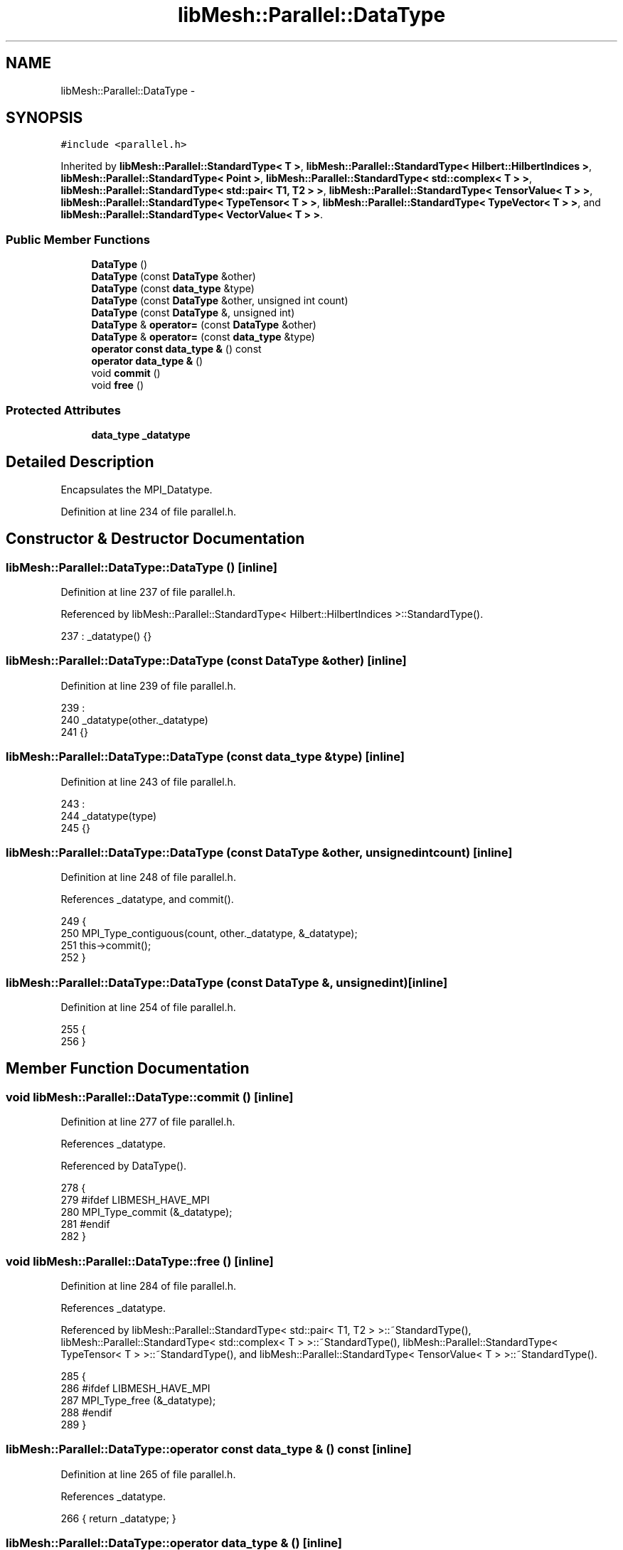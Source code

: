 .TH "libMesh::Parallel::DataType" 3 "Tue May 6 2014" "libMesh" \" -*- nroff -*-
.ad l
.nh
.SH NAME
libMesh::Parallel::DataType \- 
.SH SYNOPSIS
.br
.PP
.PP
\fC#include <parallel\&.h>\fP
.PP
Inherited by \fBlibMesh::Parallel::StandardType< T >\fP, \fBlibMesh::Parallel::StandardType< Hilbert::HilbertIndices >\fP, \fBlibMesh::Parallel::StandardType< Point >\fP, \fBlibMesh::Parallel::StandardType< std::complex< T > >\fP, \fBlibMesh::Parallel::StandardType< std::pair< T1, T2 > >\fP, \fBlibMesh::Parallel::StandardType< TensorValue< T > >\fP, \fBlibMesh::Parallel::StandardType< TypeTensor< T > >\fP, \fBlibMesh::Parallel::StandardType< TypeVector< T > >\fP, and \fBlibMesh::Parallel::StandardType< VectorValue< T > >\fP\&.
.SS "Public Member Functions"

.in +1c
.ti -1c
.RI "\fBDataType\fP ()"
.br
.ti -1c
.RI "\fBDataType\fP (const \fBDataType\fP &other)"
.br
.ti -1c
.RI "\fBDataType\fP (const \fBdata_type\fP &type)"
.br
.ti -1c
.RI "\fBDataType\fP (const \fBDataType\fP &other, unsigned int count)"
.br
.ti -1c
.RI "\fBDataType\fP (const \fBDataType\fP &, unsigned int)"
.br
.ti -1c
.RI "\fBDataType\fP & \fBoperator=\fP (const \fBDataType\fP &other)"
.br
.ti -1c
.RI "\fBDataType\fP & \fBoperator=\fP (const \fBdata_type\fP &type)"
.br
.ti -1c
.RI "\fBoperator const data_type &\fP () const "
.br
.ti -1c
.RI "\fBoperator data_type &\fP ()"
.br
.ti -1c
.RI "void \fBcommit\fP ()"
.br
.ti -1c
.RI "void \fBfree\fP ()"
.br
.in -1c
.SS "Protected Attributes"

.in +1c
.ti -1c
.RI "\fBdata_type\fP \fB_datatype\fP"
.br
.in -1c
.SH "Detailed Description"
.PP 
Encapsulates the MPI_Datatype\&. 
.PP
Definition at line 234 of file parallel\&.h\&.
.SH "Constructor & Destructor Documentation"
.PP 
.SS "libMesh::Parallel::DataType::DataType ()\fC [inline]\fP"

.PP
Definition at line 237 of file parallel\&.h\&.
.PP
Referenced by libMesh::Parallel::StandardType< Hilbert::HilbertIndices >::StandardType()\&.
.PP
.nf
237 : _datatype() {}
.fi
.SS "libMesh::Parallel::DataType::DataType (const \fBDataType\fP &other)\fC [inline]\fP"

.PP
Definition at line 239 of file parallel\&.h\&.
.PP
.nf
239                                    :
240     _datatype(other\&._datatype)
241   {}
.fi
.SS "libMesh::Parallel::DataType::DataType (const \fBdata_type\fP &type)\fC [inline]\fP"

.PP
Definition at line 243 of file parallel\&.h\&.
.PP
.nf
243                                    :
244     _datatype(type)
245   {}
.fi
.SS "libMesh::Parallel::DataType::DataType (const \fBDataType\fP &other, unsigned intcount)\fC [inline]\fP"

.PP
Definition at line 248 of file parallel\&.h\&.
.PP
References _datatype, and commit()\&.
.PP
.nf
249   {
250     MPI_Type_contiguous(count, other\&._datatype, &_datatype);
251     this->commit();
252   }
.fi
.SS "libMesh::Parallel::DataType::DataType (const \fBDataType\fP &, unsignedint)\fC [inline]\fP"

.PP
Definition at line 254 of file parallel\&.h\&.
.PP
.nf
255   {
256   }
.fi
.SH "Member Function Documentation"
.PP 
.SS "void libMesh::Parallel::DataType::commit ()\fC [inline]\fP"

.PP
Definition at line 277 of file parallel\&.h\&.
.PP
References _datatype\&.
.PP
Referenced by DataType()\&.
.PP
.nf
278   {
279 #ifdef LIBMESH_HAVE_MPI
280     MPI_Type_commit (&_datatype);
281 #endif
282   }
.fi
.SS "void libMesh::Parallel::DataType::free ()\fC [inline]\fP"

.PP
Definition at line 284 of file parallel\&.h\&.
.PP
References _datatype\&.
.PP
Referenced by libMesh::Parallel::StandardType< std::pair< T1, T2 > >::~StandardType(), libMesh::Parallel::StandardType< std::complex< T > >::~StandardType(), libMesh::Parallel::StandardType< TypeTensor< T > >::~StandardType(), and libMesh::Parallel::StandardType< TensorValue< T > >::~StandardType()\&.
.PP
.nf
285   {
286 #ifdef LIBMESH_HAVE_MPI
287     MPI_Type_free (&_datatype);
288 #endif
289   }
.fi
.SS "libMesh::Parallel::DataType::operator const \fBdata_type\fP & () const\fC [inline]\fP"

.PP
Definition at line 265 of file parallel\&.h\&.
.PP
References _datatype\&.
.PP
.nf
266   { return _datatype; }
.fi
.SS "libMesh::Parallel::DataType::operator \fBdata_type\fP & ()\fC [inline]\fP"

.PP
Definition at line 268 of file parallel\&.h\&.
.PP
References _datatype\&.
.PP
.nf
269   { return _datatype; }
.fi
.SS "\fBDataType\fP& libMesh::Parallel::DataType::operator= (const \fBDataType\fP &other)\fC [inline]\fP"

.PP
Definition at line 259 of file parallel\&.h\&.
.PP
References _datatype\&.
.PP
.nf
260   { _datatype = other\&._datatype; return *this; }
.fi
.SS "\fBDataType\fP& libMesh::Parallel::DataType::operator= (const \fBdata_type\fP &type)\fC [inline]\fP"

.PP
Definition at line 262 of file parallel\&.h\&.
.PP
References _datatype\&.
.PP
.nf
263   { _datatype = type; return *this; }
.fi
.SH "Member Data Documentation"
.PP 
.SS "\fBdata_type\fP libMesh::Parallel::DataType::_datatype\fC [protected]\fP"

.PP
Definition at line 293 of file parallel\&.h\&.
.PP
Referenced by commit(), DataType(), free(), operator const data_type &(), operator data_type &(), operator=(), libMesh::Parallel::StandardType< Hilbert::HilbertIndices >::StandardType(), libMesh::Parallel::StandardType< TypeVector< T > >::StandardType(), libMesh::Parallel::StandardType< std::pair< T1, T2 > >::StandardType(), libMesh::Parallel::StandardType< VectorValue< T > >::StandardType(), and libMesh::Parallel::StandardType< Point >::StandardType()\&.

.SH "Author"
.PP 
Generated automatically by Doxygen for libMesh from the source code\&.
